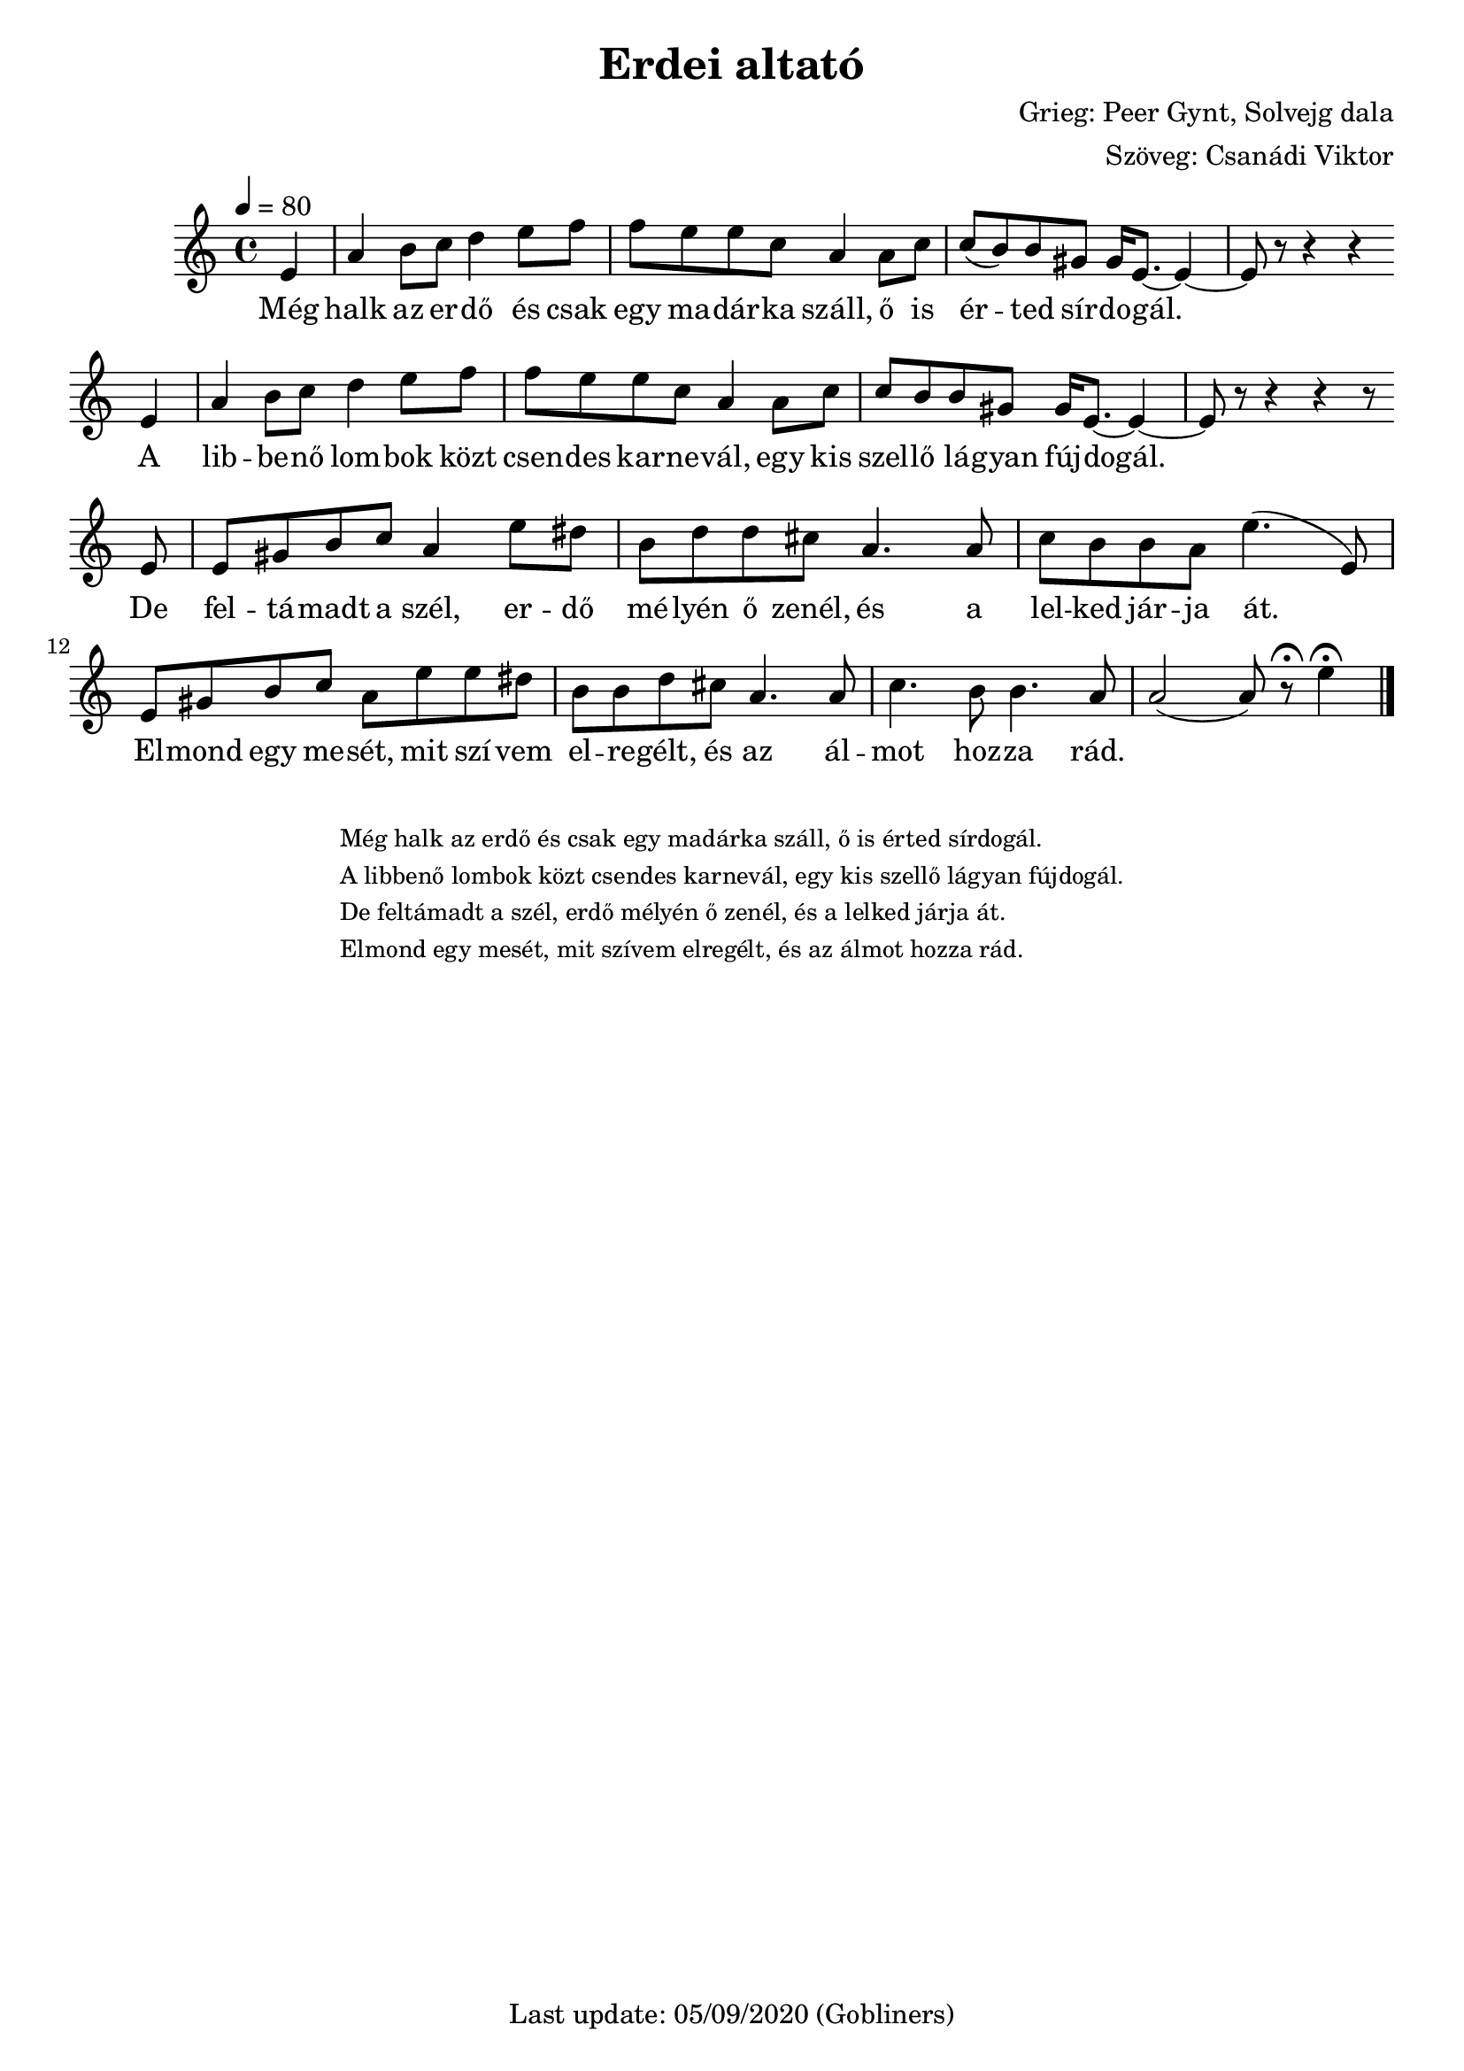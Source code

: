 #(set-default-paper-size "a4" 'portrait)
%#(set-global-staff-size 24 )

\version "2.18"
\header {
  title = "Erdei altató"
  composer = "Grieg: Peer Gynt, Solvejg dala"
  arranger = "Szöveg: Csanádi Viktor"
  enteredby = "grerika @ github"
  tagline = "Last update: 05/09/2020 (Gobliners)"
}

global = {
  \key c \major
  \time 4/4
  \tempo 4 = 80
}


voice = \relative c' {
  \global
  \dynamicUp
     \partial 4 e4
     a4 b8 c d4 e8 f f e e c a4 a8 c 
     c (b) b gis gis16 e8. ~ e4 ~ e8 r8 r4 r4 
     %
     \break
     e4 
     a4 b8 c d4 e8 f f e e c a4 a8 c 
     c b b gis gis16 e8. ~ e4 ~ e8 r8 r4 r4 r8
     \break
     e8
     e8 gis b c a4 e'8 dis | b8 d8 d8 cis a4. a8 |
     c8 b b a e'4. (e,8)|
     e8 gis b c a e' e dis | b b d cis a4. a8 |
     c4. b8 b4. a8 | a2 (a8) r8\fermata   | e'4 \fermata     
  \bar "|."   
}

harmonies = \chordmode {
 
}

verse = \lyricmode {
  Még halk az er -- dő és csak egy ma -- dár -- ka száll, ő is ér -- ted sír -- do -- gál.
  A lib -- be -- nő lom -- bok közt csen -- des kar -- ne -- vál, egy kis szel -- lő lá -- gyan fúj -- dogál.
  De fel -- tá -- madt a szél, er -- dő mé -- lyén ő zenél, és a lel -- ked jár -- ja át.
  El -- mond egy me -- sét, mit szí -- vem el -- re -- gélt, és az ál -- mot hoz -- za rád.
}

\score {
  <<
      \new ChordNames {
        \set noChordSymbol = "" 
        \set chordChanges = ##t
        \harmonies
      }
    \voice 
    \addlyrics { 
      \verse 
    }
  >>
  
  \layout { }
  \midi {}
}




\markup \small {
  \fill-line {
      \combine \null \vspace #2 % adds vertical spacing between verses
     % can be removed if space on the page is tight
     \column {
      \line { %\bold "1."
        \column {
          "Még halk az erdő és csak egy madárka száll, ő is érted sírdogál."
          "A libbenő lombok közt csendes karnevál, egy kis szellő lágyan fújdogál."
          "De feltámadt a szél, erdő mélyén ő zenél, és a lelked járja át."
          "Elmond egy mesét, mit szívem elregélt, és az álmot hozza rád."
        }
      }
    }
  \hspace #0.1 % gives some extra space on the right margin;
  % can be removed if page space is tight
  }
}


